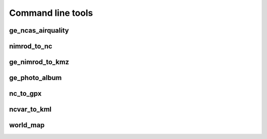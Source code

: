 ==================
Command line tools
==================

ge_ncas_airquality
~~~~~~~~~~~~~~~~~~

.. argparse::
   :module: faampy.mapping.ge_ncas_airquality
   :func: _argparser
   :prog: faampy ge_ncas_airquality

nimrod_to_nc
~~~~~~~~~~~~
.. argparse:: 
   :module: faampy.data_io.nimrod_to_nc
   :func: _argparser
   :prog: faampy nimrod_to_nc

ge_nimrod_to_kmz
~~~~~~~~~~~~~~~~
.. argparse::
   :module: faampy.mapping.ge_nimrod_to_kmz
   :func: _argparser
   :prog: faampy ge_nimrod_to_kmz

ge_photo_album
~~~~~~~~~~~~~~
.. argparse::
   :module: faampy.mapping.ge_photo_album
   :func: _argparser
   :prog: faampy ge_photo_album

nc_to_gpx
~~~~~~~~~
.. argparse::
   :module: faampy.mapping.nc_to_gpx
   :func: _argparser
   :prog: faampy nc_to_gpx

ncvar_to_kml
~~~~~~~~~~~~
.. argparse::
   :module: faampy.mapping.ncvar_to_kml
   :func: _argparser
   :prog: faampy ncvar_to_kml

world_map
~~~~~~~~~
.. argparse::
   :module: faampy.mapping.world_map
   :func: _argparser
   :prog: faampy world_map
